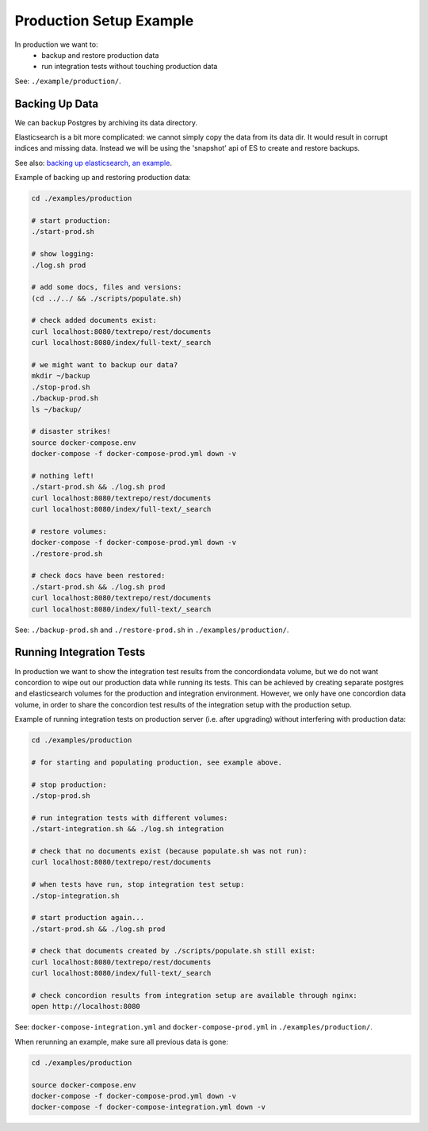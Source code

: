 .. |tr| replace:: Text Repository

Production Setup Example
========================

In production we want to:
 - backup and restore production data
 - run integration tests without touching production data

See: ``./example/production/``.

Backing Up Data
---------------

We can backup Postgres by archiving its data directory.

Elasticsearch is a bit more complicated: we cannot simply copy the data from its data dir. It would result in corrupt indices and missing data. Instead we will be using the 'snapshot' api  of ES to create and restore backups.

See also: `backing up elasticsearch, an example <example-backup-es.html>`_.

Example of backing up and restoring production data:

.. code-block:: bash

  cd ./examples/production

  # start production:
  ./start-prod.sh

  # show logging:
  ./log.sh prod

  # add some docs, files and versions:
  (cd ../../ && ./scripts/populate.sh)

  # check added documents exist:
  curl localhost:8080/textrepo/rest/documents
  curl localhost:8080/index/full-text/_search

  # we might want to backup our data?
  mkdir ~/backup
  ./stop-prod.sh
  ./backup-prod.sh
  ls ~/backup/

  # disaster strikes!
  source docker-compose.env
  docker-compose -f docker-compose-prod.yml down -v

  # nothing left!
  ./start-prod.sh && ./log.sh prod
  curl localhost:8080/textrepo/rest/documents
  curl localhost:8080/index/full-text/_search

  # restore volumes:
  docker-compose -f docker-compose-prod.yml down -v
  ./restore-prod.sh

  # check docs have been restored:
  ./start-prod.sh && ./log.sh prod
  curl localhost:8080/textrepo/rest/documents
  curl localhost:8080/index/full-text/_search

See: ``./backup-prod.sh`` and ``./restore-prod.sh`` in ``./examples/production/``.

Running Integration Tests
-------------------------

In production we want to show the integration test results from the concordiondata volume, but we do not want concordion to wipe out our production data while running its tests. This can be achieved by creating separate postgres and elasticsearch volumes for the production and integration environment. However, we only have one concordion data volume, in order to share the concordion test results of the integration setup with the production setup.

Example of running integration tests on production server (i.e. after upgrading) without interfering with production data:

.. code-block:: bash

  cd ./examples/production

  # for starting and populating production, see example above.

  # stop production:
  ./stop-prod.sh

  # run integration tests with different volumes:
  ./start-integration.sh && ./log.sh integration

  # check that no documents exist (because populate.sh was not run):
  curl localhost:8080/textrepo/rest/documents

  # when tests have run, stop integration test setup:
  ./stop-integration.sh

  # start production again...
  ./start-prod.sh && ./log.sh prod

  # check that documents created by ./scripts/populate.sh still exist:
  curl localhost:8080/textrepo/rest/documents
  curl localhost:8080/index/full-text/_search

  # check concordion results from integration setup are available through nginx:
  open http://localhost:8080

See: ``docker-compose-integration.yml`` and ``docker-compose-prod.yml`` in ``./examples/production/``.

When rerunning an example, make sure all previous data is gone:

.. code-block:: bash

  cd ./examples/production

  source docker-compose.env
  docker-compose -f docker-compose-prod.yml down -v
  docker-compose -f docker-compose-integration.yml down -v

